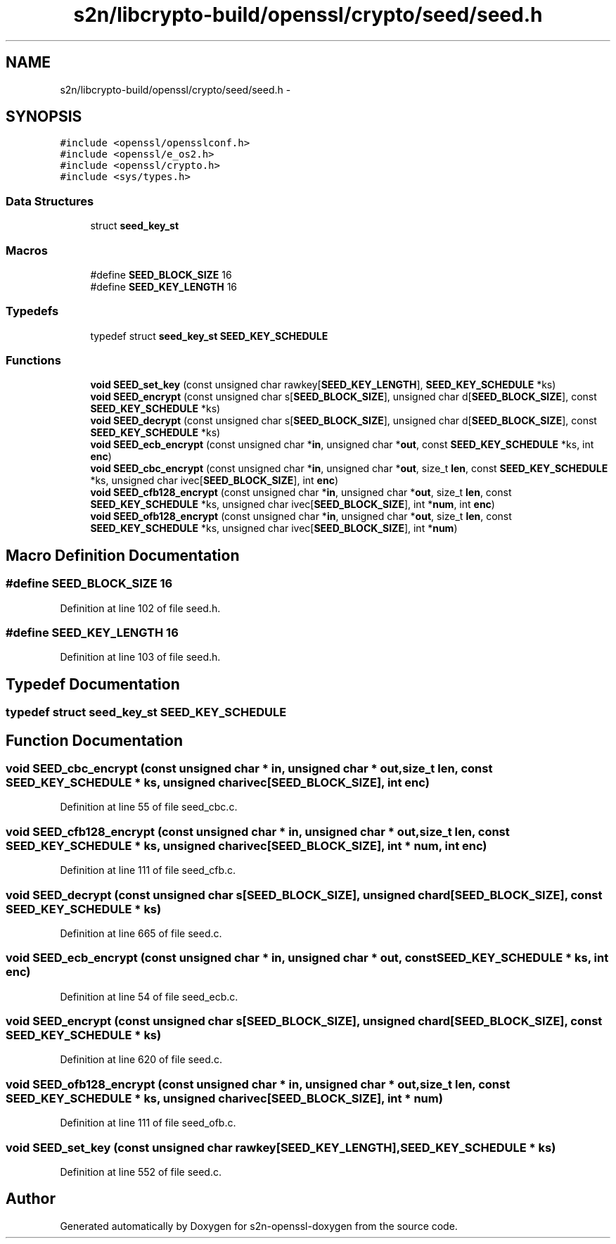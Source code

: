 .TH "s2n/libcrypto-build/openssl/crypto/seed/seed.h" 3 "Thu Jun 30 2016" "s2n-openssl-doxygen" \" -*- nroff -*-
.ad l
.nh
.SH NAME
s2n/libcrypto-build/openssl/crypto/seed/seed.h \- 
.SH SYNOPSIS
.br
.PP
\fC#include <openssl/opensslconf\&.h>\fP
.br
\fC#include <openssl/e_os2\&.h>\fP
.br
\fC#include <openssl/crypto\&.h>\fP
.br
\fC#include <sys/types\&.h>\fP
.br

.SS "Data Structures"

.in +1c
.ti -1c
.RI "struct \fBseed_key_st\fP"
.br
.in -1c
.SS "Macros"

.in +1c
.ti -1c
.RI "#define \fBSEED_BLOCK_SIZE\fP   16"
.br
.ti -1c
.RI "#define \fBSEED_KEY_LENGTH\fP   16"
.br
.in -1c
.SS "Typedefs"

.in +1c
.ti -1c
.RI "typedef struct \fBseed_key_st\fP \fBSEED_KEY_SCHEDULE\fP"
.br
.in -1c
.SS "Functions"

.in +1c
.ti -1c
.RI "\fBvoid\fP \fBSEED_set_key\fP (const unsigned char rawkey[\fBSEED_KEY_LENGTH\fP], \fBSEED_KEY_SCHEDULE\fP *ks)"
.br
.ti -1c
.RI "\fBvoid\fP \fBSEED_encrypt\fP (const unsigned char s[\fBSEED_BLOCK_SIZE\fP], unsigned char d[\fBSEED_BLOCK_SIZE\fP], const \fBSEED_KEY_SCHEDULE\fP *ks)"
.br
.ti -1c
.RI "\fBvoid\fP \fBSEED_decrypt\fP (const unsigned char s[\fBSEED_BLOCK_SIZE\fP], unsigned char d[\fBSEED_BLOCK_SIZE\fP], const \fBSEED_KEY_SCHEDULE\fP *ks)"
.br
.ti -1c
.RI "\fBvoid\fP \fBSEED_ecb_encrypt\fP (const unsigned char *\fBin\fP, unsigned char *\fBout\fP, const \fBSEED_KEY_SCHEDULE\fP *ks, int \fBenc\fP)"
.br
.ti -1c
.RI "\fBvoid\fP \fBSEED_cbc_encrypt\fP (const unsigned char *\fBin\fP, unsigned char *\fBout\fP, size_t \fBlen\fP, const \fBSEED_KEY_SCHEDULE\fP *ks, unsigned char ivec[\fBSEED_BLOCK_SIZE\fP], int \fBenc\fP)"
.br
.ti -1c
.RI "\fBvoid\fP \fBSEED_cfb128_encrypt\fP (const unsigned char *\fBin\fP, unsigned char *\fBout\fP, size_t \fBlen\fP, const \fBSEED_KEY_SCHEDULE\fP *ks, unsigned char ivec[\fBSEED_BLOCK_SIZE\fP], int *\fBnum\fP, int \fBenc\fP)"
.br
.ti -1c
.RI "\fBvoid\fP \fBSEED_ofb128_encrypt\fP (const unsigned char *\fBin\fP, unsigned char *\fBout\fP, size_t \fBlen\fP, const \fBSEED_KEY_SCHEDULE\fP *ks, unsigned char ivec[\fBSEED_BLOCK_SIZE\fP], int *\fBnum\fP)"
.br
.in -1c
.SH "Macro Definition Documentation"
.PP 
.SS "#define SEED_BLOCK_SIZE   16"

.PP
Definition at line 102 of file seed\&.h\&.
.SS "#define SEED_KEY_LENGTH   16"

.PP
Definition at line 103 of file seed\&.h\&.
.SH "Typedef Documentation"
.PP 
.SS "typedef struct \fBseed_key_st\fP  \fBSEED_KEY_SCHEDULE\fP"

.SH "Function Documentation"
.PP 
.SS "\fBvoid\fP SEED_cbc_encrypt (const unsigned char * in, unsigned char * out, size_t len, const \fBSEED_KEY_SCHEDULE\fP * ks, unsigned char ivec[SEED_BLOCK_SIZE], int enc)"

.PP
Definition at line 55 of file seed_cbc\&.c\&.
.SS "\fBvoid\fP SEED_cfb128_encrypt (const unsigned char * in, unsigned char * out, size_t len, const \fBSEED_KEY_SCHEDULE\fP * ks, unsigned char ivec[SEED_BLOCK_SIZE], int * num, int enc)"

.PP
Definition at line 111 of file seed_cfb\&.c\&.
.SS "\fBvoid\fP SEED_decrypt (const unsigned char s[SEED_BLOCK_SIZE], unsigned char d[SEED_BLOCK_SIZE], const \fBSEED_KEY_SCHEDULE\fP * ks)"

.PP
Definition at line 665 of file seed\&.c\&.
.SS "\fBvoid\fP SEED_ecb_encrypt (const unsigned char * in, unsigned char * out, const \fBSEED_KEY_SCHEDULE\fP * ks, int enc)"

.PP
Definition at line 54 of file seed_ecb\&.c\&.
.SS "\fBvoid\fP SEED_encrypt (const unsigned char s[SEED_BLOCK_SIZE], unsigned char d[SEED_BLOCK_SIZE], const \fBSEED_KEY_SCHEDULE\fP * ks)"

.PP
Definition at line 620 of file seed\&.c\&.
.SS "\fBvoid\fP SEED_ofb128_encrypt (const unsigned char * in, unsigned char * out, size_t len, const \fBSEED_KEY_SCHEDULE\fP * ks, unsigned char ivec[SEED_BLOCK_SIZE], int * num)"

.PP
Definition at line 111 of file seed_ofb\&.c\&.
.SS "\fBvoid\fP SEED_set_key (const unsigned char rawkey[SEED_KEY_LENGTH], \fBSEED_KEY_SCHEDULE\fP * ks)"

.PP
Definition at line 552 of file seed\&.c\&.
.SH "Author"
.PP 
Generated automatically by Doxygen for s2n-openssl-doxygen from the source code\&.
